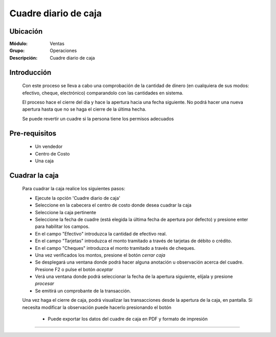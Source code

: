 =====================
Cuadre diario de caja
=====================

Ubicación
=========

:Módulo:
  Ventas

:Grupo:
 Operaciones

:Descripción:
  Cuadre diario de caja


Introducción
============

	Con este proceso se lleva a cabo una comprobación de la cantidad de dinero (en cualquiera de sus modos: efectivo, cheque, electrónico) comparandolo con las cantidades en sistema. 

	El proceso hace el cierre del día y hace la apertura hacia una fecha siguiente. No podrá hacer una nueva apertura hasta que no se haga el cierre de la última hecha.

	Se puede revertir un cuadre si la persona tiene los permisos adecuados

Pre-requisitos
==============

	- Un vendedor
	- Centro de Costo
	- Una caja


Cuadrar la caja
===============

	Para cuadrar la caja realice los siguientes pasos:

	- Ejecute la opción 'Cuadre diario de caja'
	- Seleccione en la cabecera el centro de costo donde desea cuadrar la caja
	- Seleccione la caja pertinente
	- Seleccione la fecha de cuadre (está elegida la última fecha de apertura por defecto) y presione enter para habilitar los campos.
	- En el campo "Efectivo" introduzca la cantidad de efectivo real.
	- En el campo "Tarjetas" introduzca el monto tramitado a través de tarjetas de débito o crédito.
	- En el campo "Cheques" introduzca el monto tramitado a través de cheques.
	- Una vez verificados los montos, presione el botón |btn_ok.bmp| *cerrar caja*
	- Se desplegará una ventana donde podrá hacer alguna anotación u observación acerca del cuadre. Presione F2 o pulse el botón |btn_ok.bmp| *aceptar*
	- Verá una ventana donde podrá seleccionar la fecha de la apertura siguiente, elíjala y presione |save.bmp| *procesar*
	- Se emitirá un comprobante de la transacción.

	Una vez haga el cierre de caja, podrá visualizar las transacciones desde la apertura de la caja, en pantalla. Si necesita modificar la observación puede hacerlo presionando el botón |wzedit.bmp|

	 - Puede exportar los datos del cuadre de caja en |pdf_logo.gif| PDF y |printer_q.bmp| formato de impresión





---------------------------------------------------------


.. |pdf_logo.gif| image:: /_images/generales/pdf_logo.gif
.. |excel.bmp| image:: /_images/generales/excel.bmp
.. |codbar.png| image:: /_images/generales/codbar.png
.. |printer_q.bmp| image:: /_images/generales/printer_q.bmp
.. |calendaricon.gif| image:: /_images/generales/calendaricon.gif
.. |gear.bmp| image:: /_images/generales/gear.bmp
.. |openfolder.bmp| image:: /_images/generales/openfold.bmp
.. |library_listview.bmp| image:: /_images/generales/library_listview.png
.. |plus.bmp| image:: /_images/generales/plus.bmp
.. |wzedit.bmp| image:: /_images/generales/wzedit.bmp
.. |buscar.bmp| image:: /_images/generales/buscar.bmp
.. |delete.bmp| image:: /_images/generales/delete.bmp
.. |btn_ok.bmp| image:: /_images/generales/btn_ok.bmp
.. |refresh.bmp| image:: /_images/generales/refresh.bmp
.. |descartar.bmp| image:: /_images/generales/descartar.bmp
.. |save.bmp| image:: /_images/generales/save.bmp
.. |wznew.bmp| image:: /_images/generales/wznew.bmp